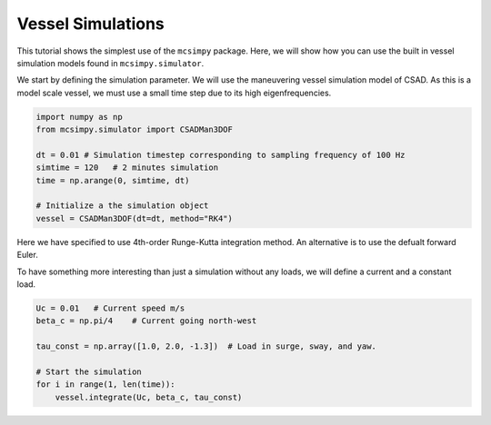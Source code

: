 Vessel Simulations
==================

This tutorial shows the simplest use of the ``mcsimpy`` package. Here, we will show how you can use
the built in vessel simulation models found in ``mcsimpy.simulator``.


We start by defining the simulation parameter. We will use the maneuvering vessel simulation model of CSAD.
As this is a model scale vessel, we must use a small time step due to its high eigenfrequencies.

.. code-block:: python

    import numpy as np
    from mcsimpy.simulator import CSADMan3DOF

    dt = 0.01 # Simulation timestep corresponding to sampling frequency of 100 Hz
    simtime = 120   # 2 minutes simulation
    time = np.arange(0, simtime, dt)

    # Initialize a the simulation object
    vessel = CSADMan3DOF(dt=dt, method="RK4")

Here we have specified to use 4th-order Runge-Kutta integration method. An alternative is to use the defualt forward Euler.

To have something more interesting than just a simulation without any loads, we will define a current and a constant load.

.. code-block:: python

    Uc = 0.01   # Current speed m/s
    beta_c = np.pi/4    # Current going north-west

    tau_const = np.array([1.0, 2.0, -1.3])  # Load in surge, sway, and yaw.

    # Start the simulation
    for i in range(1, len(time)):
        vessel.integrate(Uc, beta_c, tau_const)

